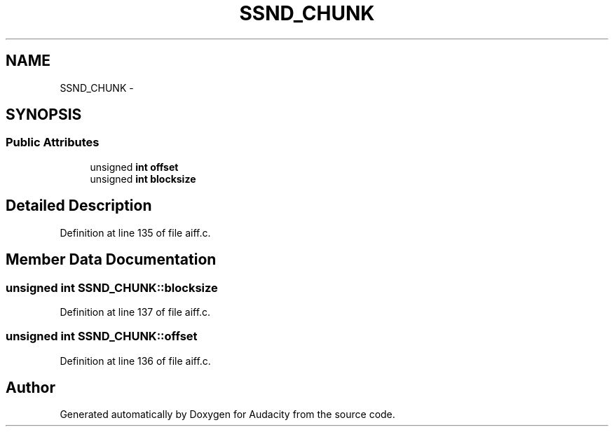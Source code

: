 .TH "SSND_CHUNK" 3 "Thu Apr 28 2016" "Audacity" \" -*- nroff -*-
.ad l
.nh
.SH NAME
SSND_CHUNK \- 
.SH SYNOPSIS
.br
.PP
.SS "Public Attributes"

.in +1c
.ti -1c
.RI "unsigned \fBint\fP \fBoffset\fP"
.br
.ti -1c
.RI "unsigned \fBint\fP \fBblocksize\fP"
.br
.in -1c
.SH "Detailed Description"
.PP 
Definition at line 135 of file aiff\&.c\&.
.SH "Member Data Documentation"
.PP 
.SS "unsigned \fBint\fP SSND_CHUNK::blocksize"

.PP
Definition at line 137 of file aiff\&.c\&.
.SS "unsigned \fBint\fP SSND_CHUNK::offset"

.PP
Definition at line 136 of file aiff\&.c\&.

.SH "Author"
.PP 
Generated automatically by Doxygen for Audacity from the source code\&.
